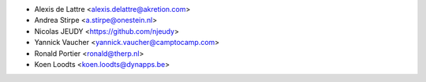 * Alexis de Lattre <alexis.delattre@akretion.com>
* Andrea Stirpe <a.stirpe@onestein.nl>
* Nicolas JEUDY <https://github.com/njeudy>
* Yannick Vaucher <yannick.vaucher@camptocamp.com>
* Ronald Portier <ronald@therp.nl>
* Koen Loodts <koen.loodts@dynapps.be>
